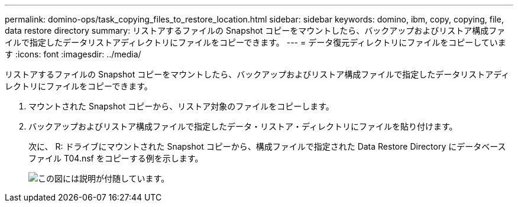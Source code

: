 ---
permalink: domino-ops/task_copying_files_to_restore_location.html 
sidebar: sidebar 
keywords: domino, ibm, copy, copying, file, data restore directory 
summary: リストアするファイルの Snapshot コピーをマウントしたら、バックアップおよびリストア構成ファイルで指定したデータリストアディレクトリにファイルをコピーできます。 
---
= データ復元ディレクトリにファイルをコピーしています
:icons: font
:imagesdir: ../media/


[role="lead"]
リストアするファイルの Snapshot コピーをマウントしたら、バックアップおよびリストア構成ファイルで指定したデータリストアディレクトリにファイルをコピーできます。

. マウントされた Snapshot コピーから、リストア対象のファイルをコピーします。
. バックアップおよびリストア構成ファイルで指定したデータ・リストア・ディレクトリにファイルを貼り付けます。
+
次に、 R: ドライブにマウントされた Snapshot コピーから、構成ファイルで指定された Data Restore Directory にデータベースファイル T04.nsf をコピーする例を示します。

+
image::../media/scfw_domino_copy_files_to_restore.gif[この図には説明が付随しています。]


